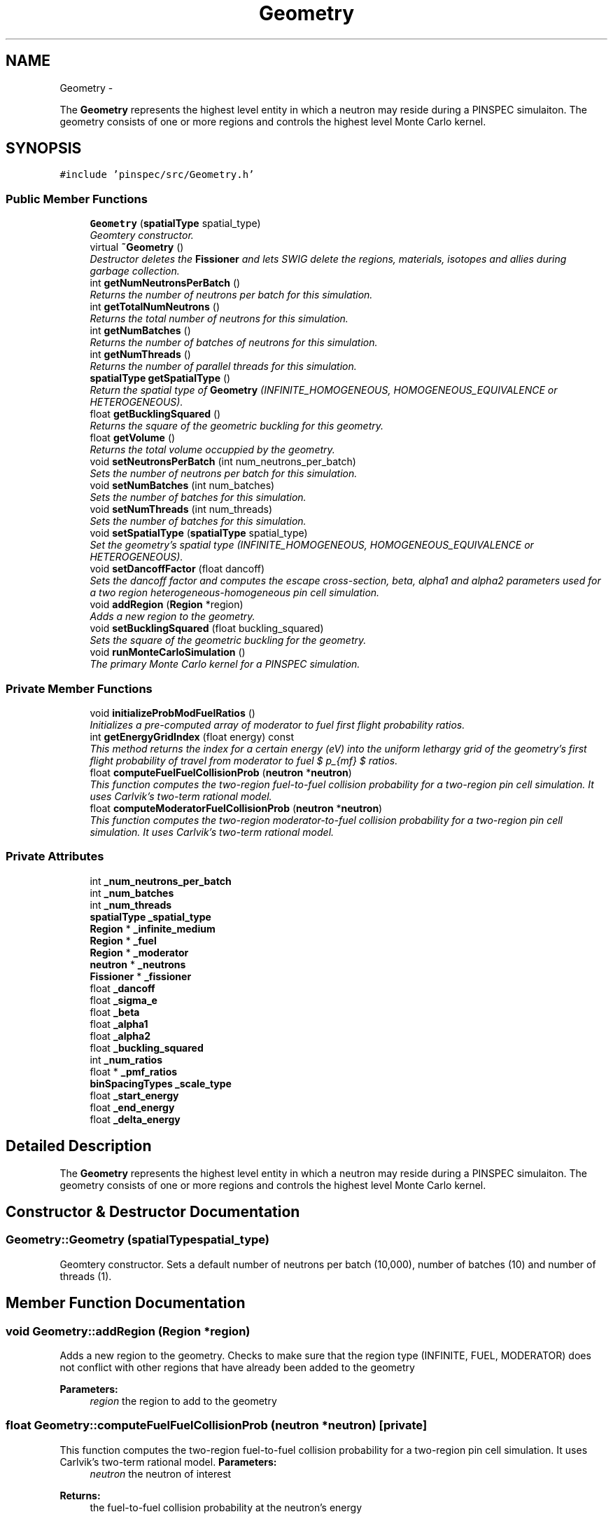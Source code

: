 .TH "Geometry" 3 "Thu Apr 11 2013" "Version v0.1" "Doxygen" \" -*- nroff -*-
.ad l
.nh
.SH NAME
Geometry \- 
.PP
The \fBGeometry\fP represents the highest level entity in which a neutron may reside during a PINSPEC simulaiton\&. The geometry consists of one or more regions and controls the highest level Monte Carlo kernel\&.  

.SH SYNOPSIS
.br
.PP
.PP
\fC#include 'pinspec/src/Geometry\&.h'\fP
.SS "Public Member Functions"

.in +1c
.ti -1c
.RI "\fBGeometry\fP (\fBspatialType\fP spatial_type)"
.br
.RI "\fIGeomtery constructor\&. \fP"
.ti -1c
.RI "virtual \fB~Geometry\fP ()"
.br
.RI "\fIDestructor deletes the \fBFissioner\fP and lets SWIG delete the regions, materials, isotopes and allies during garbage collection\&. \fP"
.ti -1c
.RI "int \fBgetNumNeutronsPerBatch\fP ()"
.br
.RI "\fIReturns the number of neutrons per batch for this simulation\&. \fP"
.ti -1c
.RI "int \fBgetTotalNumNeutrons\fP ()"
.br
.RI "\fIReturns the total number of neutrons for this simulation\&. \fP"
.ti -1c
.RI "int \fBgetNumBatches\fP ()"
.br
.RI "\fIReturns the number of batches of neutrons for this simulation\&. \fP"
.ti -1c
.RI "int \fBgetNumThreads\fP ()"
.br
.RI "\fIReturns the number of parallel threads for this simulation\&. \fP"
.ti -1c
.RI "\fBspatialType\fP \fBgetSpatialType\fP ()"
.br
.RI "\fIReturn the spatial type of \fBGeometry\fP (INFINITE_HOMOGENEOUS, HOMOGENEOUS_EQUIVALENCE or HETEROGENEOUS)\&. \fP"
.ti -1c
.RI "float \fBgetBucklingSquared\fP ()"
.br
.RI "\fIReturns the square of the geometric buckling for this geometry\&. \fP"
.ti -1c
.RI "float \fBgetVolume\fP ()"
.br
.RI "\fIReturns the total volume occuppied by the geometry\&. \fP"
.ti -1c
.RI "void \fBsetNeutronsPerBatch\fP (int num_neutrons_per_batch)"
.br
.RI "\fISets the number of neutrons per batch for this simulation\&. \fP"
.ti -1c
.RI "void \fBsetNumBatches\fP (int num_batches)"
.br
.RI "\fISets the number of batches for this simulation\&. \fP"
.ti -1c
.RI "void \fBsetNumThreads\fP (int num_threads)"
.br
.RI "\fISets the number of batches for this simulation\&. \fP"
.ti -1c
.RI "void \fBsetSpatialType\fP (\fBspatialType\fP spatial_type)"
.br
.RI "\fISet the geometry's spatial type (INFINITE_HOMOGENEOUS, HOMOGENEOUS_EQUIVALENCE or HETEROGENEOUS)\&. \fP"
.ti -1c
.RI "void \fBsetDancoffFactor\fP (float dancoff)"
.br
.RI "\fISets the dancoff factor and computes the escape cross-section, beta, alpha1 and alpha2 parameters used for a two region heterogeneous-homogeneous pin cell simulation\&. \fP"
.ti -1c
.RI "void \fBaddRegion\fP (\fBRegion\fP *region)"
.br
.RI "\fIAdds a new region to the geometry\&. \fP"
.ti -1c
.RI "void \fBsetBucklingSquared\fP (float buckling_squared)"
.br
.RI "\fISets the square of the geometric buckling for the geometry\&. \fP"
.ti -1c
.RI "void \fBrunMonteCarloSimulation\fP ()"
.br
.RI "\fIThe primary Monte Carlo kernel for a PINSPEC simulation\&. \fP"
.in -1c
.SS "Private Member Functions"

.in +1c
.ti -1c
.RI "void \fBinitializeProbModFuelRatios\fP ()"
.br
.RI "\fIInitializes a pre-computed array of moderator to fuel first flight probability ratios\&. \fP"
.ti -1c
.RI "int \fBgetEnergyGridIndex\fP (float energy) const "
.br
.RI "\fIThis method returns the index for a certain energy (eV) into the uniform lethargy grid of the geometry's first flight probability of travel from moderator to fuel $ p_{mf} $ ratios\&. \fP"
.ti -1c
.RI "float \fBcomputeFuelFuelCollisionProb\fP (\fBneutron\fP *\fBneutron\fP)"
.br
.RI "\fIThis function computes the two-region fuel-to-fuel collision probability for a two-region pin cell simulation\&. It uses Carlvik's two-term rational model\&. \fP"
.ti -1c
.RI "float \fBcomputeModeratorFuelCollisionProb\fP (\fBneutron\fP *\fBneutron\fP)"
.br
.RI "\fIThis function computes the two-region moderator-to-fuel collision probability for a two-region pin cell simulation\&. It uses Carlvik's two-term rational model\&. \fP"
.in -1c
.SS "Private Attributes"

.in +1c
.ti -1c
.RI "int \fB_num_neutrons_per_batch\fP"
.br
.ti -1c
.RI "int \fB_num_batches\fP"
.br
.ti -1c
.RI "int \fB_num_threads\fP"
.br
.ti -1c
.RI "\fBspatialType\fP \fB_spatial_type\fP"
.br
.ti -1c
.RI "\fBRegion\fP * \fB_infinite_medium\fP"
.br
.ti -1c
.RI "\fBRegion\fP * \fB_fuel\fP"
.br
.ti -1c
.RI "\fBRegion\fP * \fB_moderator\fP"
.br
.ti -1c
.RI "\fBneutron\fP * \fB_neutrons\fP"
.br
.ti -1c
.RI "\fBFissioner\fP * \fB_fissioner\fP"
.br
.ti -1c
.RI "float \fB_dancoff\fP"
.br
.ti -1c
.RI "float \fB_sigma_e\fP"
.br
.ti -1c
.RI "float \fB_beta\fP"
.br
.ti -1c
.RI "float \fB_alpha1\fP"
.br
.ti -1c
.RI "float \fB_alpha2\fP"
.br
.ti -1c
.RI "float \fB_buckling_squared\fP"
.br
.ti -1c
.RI "int \fB_num_ratios\fP"
.br
.ti -1c
.RI "float * \fB_pmf_ratios\fP"
.br
.ti -1c
.RI "\fBbinSpacingTypes\fP \fB_scale_type\fP"
.br
.ti -1c
.RI "float \fB_start_energy\fP"
.br
.ti -1c
.RI "float \fB_end_energy\fP"
.br
.ti -1c
.RI "float \fB_delta_energy\fP"
.br
.in -1c
.SH "Detailed Description"
.PP 
The \fBGeometry\fP represents the highest level entity in which a neutron may reside during a PINSPEC simulaiton\&. The geometry consists of one or more regions and controls the highest level Monte Carlo kernel\&. 
.SH "Constructor & Destructor Documentation"
.PP 
.SS "Geometry::Geometry (\fBspatialType\fPspatial_type)"

.PP
Geomtery constructor\&. Sets a default number of neutrons per batch (10,000), number of batches (10) and number of threads (1)\&. 
.SH "Member Function Documentation"
.PP 
.SS "void Geometry::addRegion (\fBRegion\fP *region)"

.PP
Adds a new region to the geometry\&. Checks to make sure that the region type (INFINITE, FUEL, MODERATOR) does not conflict with other regions that have already been added to the geometry 
.PP
\fBParameters:\fP
.RS 4
\fIregion\fP the region to add to the geometry 
.RE
.PP

.SS "float Geometry::computeFuelFuelCollisionProb (\fBneutron\fP *neutron)\fC [private]\fP"

.PP
This function computes the two-region fuel-to-fuel collision probability for a two-region pin cell simulation\&. It uses Carlvik's two-term rational model\&. \fBParameters:\fP
.RS 4
\fIneutron\fP the neutron of interest 
.RE
.PP
\fBReturns:\fP
.RS 4
the fuel-to-fuel collision probability at the neutron's energy 
.RE
.PP

.SS "float Geometry::computeModeratorFuelCollisionProb (\fBneutron\fP *neutron)\fC [private]\fP"

.PP
This function computes the two-region moderator-to-fuel collision probability for a two-region pin cell simulation\&. It uses Carlvik's two-term rational model\&. \fBParameters:\fP
.RS 4
\fIneutron\fP the neutron of interest 
.RE
.PP
\fBReturns:\fP
.RS 4
the moderator-to-fuel collision probability at the neutron's energy 
.RE
.PP

.SS "float Geometry::getBucklingSquared ()"

.PP
Returns the square of the geometric buckling for this geometry\&. \fBReturns:\fP
.RS 4
the square of the geometric buckling 
.RE
.PP

.SS "int Geometry::getEnergyGridIndex (floatenergy) const\fC [inline]\fP, \fC [private]\fP"

.PP
This method returns the index for a certain energy (eV) into the uniform lethargy grid of the geometry's first flight probability of travel from moderator to fuel $ p_{mf} $ ratios\&. \fBParameters:\fP
.RS 4
\fIenergy\fP the energy (eV) of interest 
.RE
.PP
\fBReturns:\fP
.RS 4
the index into the uniform lethargy grid 
.RE
.PP

.SS "int Geometry::getNumBatches ()"

.PP
Returns the number of batches of neutrons for this simulation\&. \fBReturns:\fP
.RS 4
the number of batches 
.RE
.PP

.SS "int Geometry::getNumNeutronsPerBatch ()"

.PP
Returns the number of neutrons per batch for this simulation\&. \fBReturns:\fP
.RS 4
the number of neutrons per batch 
.RE
.PP

.SS "int Geometry::getNumThreads ()"

.PP
Returns the number of parallel threads for this simulation\&. \fBReturns:\fP
.RS 4
the number of threads 
.RE
.PP

.SS "\fBspatialType\fP Geometry::getSpatialType ()"

.PP
Return the spatial type of \fBGeometry\fP (INFINITE_HOMOGENEOUS, HOMOGENEOUS_EQUIVALENCE or HETEROGENEOUS)\&. \fBReturns:\fP
.RS 4
the spatial type 
.RE
.PP

.SS "int Geometry::getTotalNumNeutrons ()"

.PP
Returns the total number of neutrons for this simulation\&. \fBReturns:\fP
.RS 4
the total number of neutrons for this simulation 
.RE
.PP

.SS "float Geometry::getVolume ()"

.PP
Returns the total volume occuppied by the geometry\&. \fBReturns:\fP
.RS 4
The total volume for the geometry 
.RE
.PP

.SS "void Geometry::initializeProbModFuelRatios ()\fC [private]\fP"

.PP
Initializes a pre-computed array of moderator to fuel first flight probability ratios\&. The pre-computaiton of the ratios is an optimization to save time for the homogeneous-heterogeneous equivalence geometry type\&. 
.SS "void Geometry::runMonteCarloSimulation ()"

.PP
The primary Monte Carlo kernel for a PINSPEC simulation\&. This method executes an appropriate Monte Carlo kernel depending on the geometry's spatial type\&. This method loops over batches and neutrons and collides each neutron in the appropriate region until it is absorbed, while tallying all user-specific quanties throughout\&. 
.SS "void Geometry::setBucklingSquared (floatbuckling_squared)"

.PP
Sets the square of the geometric buckling for the geometry\&. \fBParameters:\fP
.RS 4
\fIbuckling_squared\fP the square of the geometric buckling 
.RE
.PP

.SS "void Geometry::setDancoffFactor (floatdancoff)"

.PP
Sets the dancoff factor and computes the escape cross-section, beta, alpha1 and alpha2 parameters used for a two region heterogeneous-homogeneous pin cell simulation\&. \fBParameters:\fP
.RS 4
\fIdancoff\fP the dancoff factor 
.RE
.PP

.SS "void Geometry::setNeutronsPerBatch (intnum_neutrons_per_batch)"

.PP
Sets the number of neutrons per batch for this simulation\&. \fBParameters:\fP
.RS 4
\fInum_neutrons_per_batch\fP the number of neutrons per batch 
.RE
.PP

.SS "void Geometry::setNumBatches (intnum_batches)"

.PP
Sets the number of batches for this simulation\&. \fBParameters:\fP
.RS 4
\fInum_batches\fP the number of batches 
.RE
.PP

.SS "void Geometry::setNumThreads (intnum_threads)"

.PP
Sets the number of batches for this simulation\&. \fBParameters:\fP
.RS 4
\fInum_threads\fP the number of batches 
.RE
.PP

.SS "void Geometry::setSpatialType (\fBspatialType\fPspatial_type)"

.PP
Set the geometry's spatial type (INFINITE_HOMOGENEOUS, HOMOGENEOUS_EQUIVALENCE or HETEROGENEOUS)\&. \fBParameters:\fP
.RS 4
\fIspatial_type\fP the spatial type 
.RE
.PP

.SH "Member Data Documentation"
.PP 
.SS "float Geometry::_alpha1\fC [private]\fP"
The user-specified alpha1 value for Carlvik's rational approximation 
.SS "float Geometry::_alpha2\fC [private]\fP"
The user-specified alpha2 value for Carlvik's rational approximation 
.SS "float Geometry::_beta\fC [private]\fP"
The user-specified beta value for Carlvik's rational approximation 
.SS "float Geometry::_buckling_squared\fC [private]\fP"
The square of the geometric buckling 
.SS "float Geometry::_dancoff\fC [private]\fP"
The user-specified dancoff factor 
.SS "float Geometry::_delta_energy\fC [private]\fP"
Space between energies for the moderator to fuel cross-section ratios 
.SS "float Geometry::_end_energy\fC [private]\fP"
Highest energy for the moderator to fuel cross-section ratios 
.SS "\fBFissioner\fP* Geometry::_fissioner\fC [private]\fP"
The fissioner used to sample new neutron fission emission energies 
.SS "\fBRegion\fP* Geometry::_fuel\fC [private]\fP"
FUEL type region if the geometry is HETEROGENEOUS or HOMOGENEOUS_EQUIVALANCE 
.SS "\fBRegion\fP* Geometry::_infinite_medium\fC [private]\fP"
INFINITE type region if the geometery is INFINITE_HOMOGENEOUS 
.SS "\fBRegion\fP* Geometry::_moderator\fC [private]\fP"
MODERATOR type region if the geometry is HETEROGENEOUS or HOMOGENEOUS_EQUIVALANCE 
.SS "\fBneutron\fP* Geometry::_neutrons\fC [private]\fP"
An array of neutrons 
.SS "int Geometry::_num_batches\fC [private]\fP"
The number of batches 
.SS "int Geometry::_num_neutrons_per_batch\fC [private]\fP"
The number of neutrons per batch 
.SS "int Geometry::_num_ratios\fC [private]\fP"
The number of moderator to fuel cross-section ratios 
.SS "int Geometry::_num_threads\fC [private]\fP"
The number of threads 
.SS "float* Geometry::_pmf_ratios\fC [private]\fP"
An array of the moderator to fuel cross-section ratios 
.SS "\fBbinSpacingTypes\fP Geometry::_scale_type\fC [private]\fP"
The spacing type between bins (EQUAL, LOGARITHMIC, OTHER) 
.SS "float Geometry::_sigma_e\fC [private]\fP"
The user-specified escape cross-section 
.SS "\fBspatialType\fP Geometry::_spatial_type\fC [private]\fP"
The spatial type for the geometry 
.SS "float Geometry::_start_energy\fC [private]\fP"
Lowest energy for the moderator to fuel cross-section ratios 

.SH "Author"
.PP 
Generated automatically by Doxygen from the source code\&.
